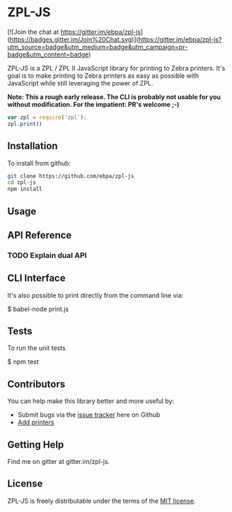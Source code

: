 * ZPL-JS

[![Join the chat at https://gitter.im/ebpa/zpl-js](https://badges.gitter.im/Join%20Chat.svg)](https://gitter.im/ebpa/zpl-js?utm_source=badge&utm_medium=badge&utm_campaign=pr-badge&utm_content=badge)

ZPL-JS is a ZPL / ZPL II JavaScript library for printing to Zebra printers.  It's goal is to make printing to Zebra printers as easy as possible with JavaScript while still leveraging the power of ZPL.

 *Note: This a rough early release.  The CLI is probably not usable for you without modification.  For the impatient: PR's welcome ;-)*

#+begin_src js
    var zpl = require('zpl');
    zpl.print()
#+end_src

** Installation

To install from github:

#+begin_src sh
git clone https://github.com/ebpa/zpl-js
cd zpl-js
npm install
#+end_src

# To install via npm:
#    $ npm install zpl

** Usage

** API Reference
*** TODO Explain dual API

** CLI Interface

It's also possible to print directly from the command line via:

    $ babel-node print.js

** Tests

To run the unit tests

    $ npm test

** Contributors

You can help make this library better and more useful by:

- Submit bugs via the [[https://github.com/ebpa/zpl-js/issues][issue tracker]] here on Github
- [[https://github.com/ebpa/zpl-js/wiki/Adding-Printers][Add printers]]

** Getting Help

Find me on gitter at gitter.im/zpl-js.

** License

ZPL-JS is freely distributable under the terms of the [[https://github.com/ebpa/zpl-js/blob/develop/LICENSE][MIT license]].
